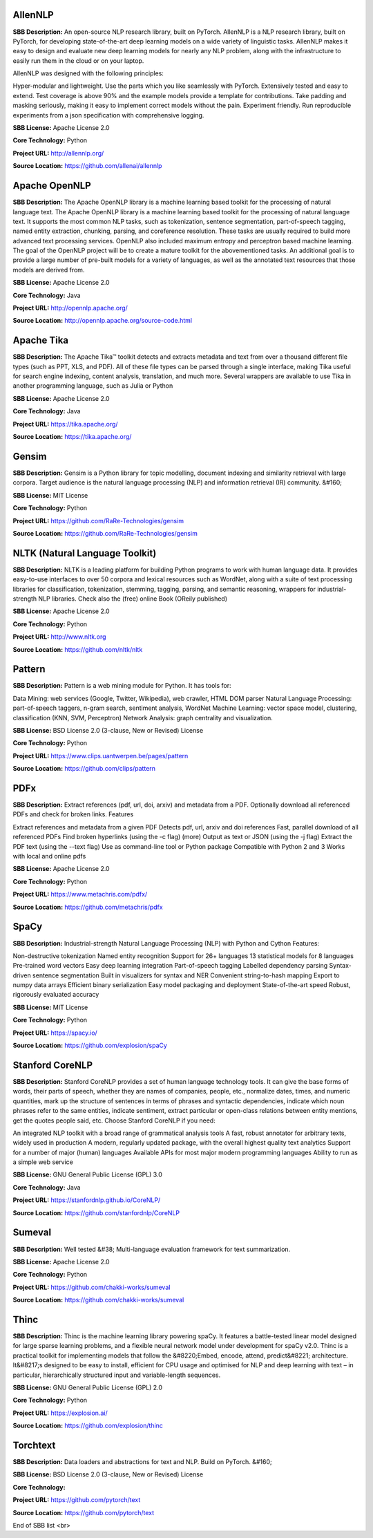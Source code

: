 **AllenNLP** 
--------------
**SBB Description:** An open-source NLP research library, built on PyTorch. AllenNLP is a NLP research library, built on PyTorch, for developing state-of-the-art deep learning models on a wide variety of linguistic tasks. AllenNLP makes it easy to design and evaluate new deep learning models for nearly any NLP problem, along with the infrastructure to easily run them in the cloud or on your laptop.

AllenNLP was designed with the following principles:

Hyper-modular and lightweight. Use the parts which you like seamlessly with PyTorch.
Extensively tested and easy to extend. Test coverage is above 90% and the example models provide a template for contributions.
Take padding and masking seriously, making it easy to implement correct models without the pain.
Experiment friendly. Run reproducible experiments from a json specification with comprehensive logging.

**SBB License:** Apache License 2.0

**Core Technology:** Python

**Project URL:** http://allennlp.org/

**Source Location:** https://github.com/allenai/allennlp





**Apache OpenNLP** 
--------------------
**SBB Description:** The Apache OpenNLP library is a machine learning based toolkit for the processing of natural language text.
The Apache OpenNLP library is a machine learning based toolkit for the processing of natural language text. It supports the most common NLP tasks, such as tokenization, sentence segmentation, part-of-speech tagging, named entity extraction, chunking, parsing, and coreference resolution. These tasks are usually required to build more advanced text processing services. OpenNLP also included maximum entropy and perceptron based machine learning.
The goal of the OpenNLP project will be to create a mature toolkit for the abovementioned tasks. An additional goal is to provide a large number of pre-built models for a variety of languages, as well as the annotated text resources that those models are derived from.

**SBB License:** Apache License 2.0

**Core Technology:** Java

**Project URL:** http://opennlp.apache.org/

**Source Location:** http://opennlp.apache.org/source-code.html





**Apache Tika** 
-----------------
**SBB Description:** The Apache Tika™ toolkit detects and extracts metadata and text from over a thousand different file types (such as PPT, XLS, and PDF). All of these file types can be parsed through a single interface, making Tika useful for search engine indexing, content analysis, translation, and much more.
Several wrappers are available to use Tika in another programming language, such as Julia or Python

**SBB License:** Apache License 2.0

**Core Technology:** Java

**Project URL:** https://tika.apache.org/

**Source Location:** https://tika.apache.org/





**Gensim** 
------------
**SBB Description:** Gensim is a Python library for topic modelling, document indexing and similarity retrieval with large corpora. Target audience is the natural language processing (NLP) and information retrieval (IR) community.
&#160;

**SBB License:** MIT License

**Core Technology:** Python

**Project URL:** https://github.com/RaRe-Technologies/gensim

**Source Location:** https://github.com/RaRe-Technologies/gensim





**NLTK (Natural Language Toolkit)** 
-------------------------------------
**SBB Description:** NLTK is a leading platform for building Python programs to work with human language data. It provides easy-to-use interfaces to over 50 corpora and lexical resources such as WordNet, along with a suite of text processing libraries for classification, tokenization, stemming, tagging, parsing, and semantic reasoning, wrappers for industrial-strength NLP libraries.
Check also the (free) online Book (OReily published)

**SBB License:** Apache License 2.0

**Core Technology:** Python

**Project URL:** http://www.nltk.org

**Source Location:** https://github.com/nltk/nltk





**Pattern** 
-------------
**SBB Description:** Pattern is a web mining module for Python. It has tools for:

Data Mining: web services (Google, Twitter, Wikipedia), web crawler, HTML DOM parser
Natural Language Processing: part-of-speech taggers, n-gram search, sentiment analysis, WordNet
Machine Learning: vector space model, clustering, classification (KNN, SVM, Perceptron)
Network Analysis: graph centrality and visualization.

**SBB License:** BSD License 2.0 (3-clause, New or Revised) License

**Core Technology:** Python

**Project URL:** https://www.clips.uantwerpen.be/pages/pattern

**Source Location:** https://github.com/clips/pattern





**PDFx** 
----------
**SBB Description:** Extract references (pdf, url, doi, arxiv) and metadata from a PDF. Optionally download all referenced PDFs and check for broken links.
Features

Extract references and metadata from a given PDF
Detects pdf, url, arxiv and doi references
Fast, parallel download of all referenced PDFs
Find broken hyperlinks (using the -c flag) (more)
Output as text or JSON (using the -j flag)
Extract the PDF text (using the --text flag)
Use as command-line tool or Python package
Compatible with Python 2 and 3
Works with local and online pdfs

**SBB License:** Apache License 2.0

**Core Technology:** Python

**Project URL:** https://www.metachris.com/pdfx/

**Source Location:** https://github.com/metachris/pdfx





**SpaCy** 
-----------
**SBB Description:** Industrial-strength Natural Language Processing (NLP) with Python and Cython
Features:

Non-destructive tokenization
Named entity recognition
Support for 26+ languages
13 statistical models for 8 languages
Pre-trained word vectors
Easy deep learning integration
Part-of-speech tagging
Labelled dependency parsing
Syntax-driven sentence segmentation
Built in visualizers for syntax and NER
Convenient string-to-hash mapping
Export to numpy data arrays
Efficient binary serialization
Easy model packaging and deployment
State-of-the-art speed
Robust, rigorously evaluated accuracy

**SBB License:** MIT License

**Core Technology:** Python

**Project URL:** https://spacy.io/

**Source Location:** https://github.com/explosion/spaCy





**Stanford CoreNLP** 
----------------------
**SBB Description:** Stanford CoreNLP provides a set of human language technology tools. It can give the base forms of words, their parts of speech, whether they are names of companies, people, etc., normalize dates, times, and numeric quantities, mark up the structure of sentences in terms of phrases and syntactic dependencies, indicate which noun phrases refer to the same entities, indicate sentiment, extract particular or open-class relations between entity mentions, get the quotes people said, etc.
Choose Stanford CoreNLP if you need:

An integrated NLP toolkit with a broad range of grammatical analysis tools
A fast, robust annotator for arbitrary texts, widely used in production
A modern, regularly updated package, with the overall highest quality text analytics
Support for a number of major (human) languages
Available APIs for most major modern programming languages
Ability to run as a simple web service

**SBB License:** GNU General Public License (GPL) 3.0

**Core Technology:** Java

**Project URL:** https://stanfordnlp.github.io/CoreNLP/

**Source Location:** https://github.com/stanfordnlp/CoreNLP





**Sumeval** 
-------------
**SBB Description:** Well tested &#38; Multi-language evaluation framework for text summarization.

**SBB License:** Apache License 2.0

**Core Technology:** Python

**Project URL:** https://github.com/chakki-works/sumeval

**Source Location:** https://github.com/chakki-works/sumeval





**Thinc** 
-----------
**SBB Description:** Thinc is the machine learning library powering spaCy. It features a battle-tested linear model designed for large sparse learning problems, and a flexible neural network model under development for spaCy v2.0.
Thinc is a practical toolkit for implementing models that follow the &#8220;Embed, encode, attend, predict&#8221; architecture. It&#8217;s designed to be easy to install, efficient for CPU usage and optimised for NLP and deep learning with text – in particular, hierarchically structured input and variable-length sequences.

**SBB License:** GNU General Public License (GPL) 2.0

**Core Technology:** Python

**Project URL:** https://explosion.ai/

**Source Location:** https://github.com/explosion/thinc





**Torchtext** 
---------------
**SBB Description:** Data loaders and abstractions for text and NLP. Build on PyTorch.
&#160;

**SBB License:** BSD License 2.0 (3-clause, New or Revised) License

**Core Technology:** 

**Project URL:** https://github.com/pytorch/text

**Source Location:** https://github.com/pytorch/text





End of SBB list <br>